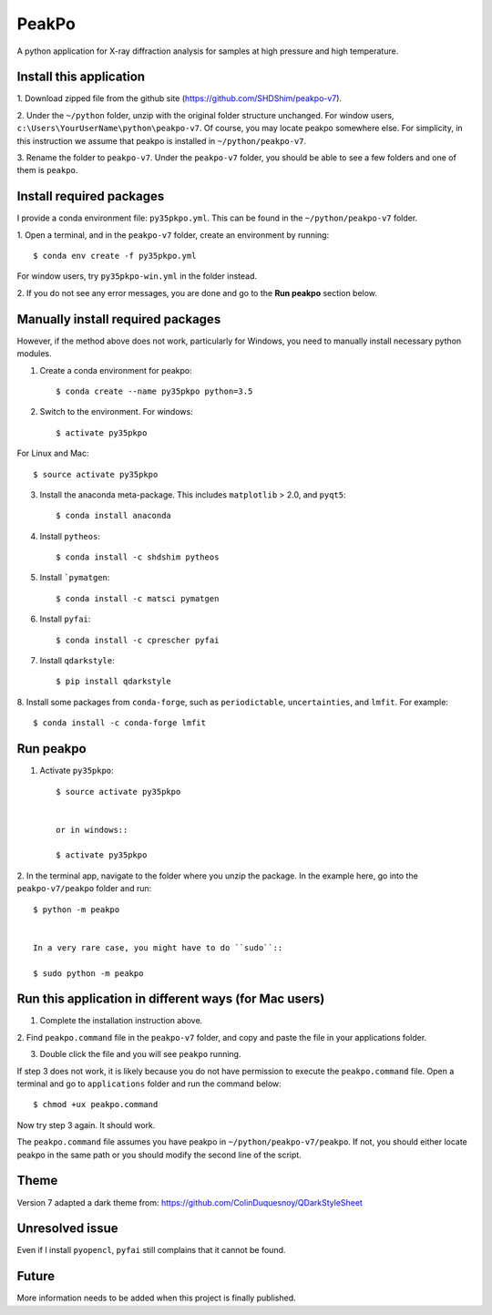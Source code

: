 PeakPo
======

A python application for X-ray diffraction analysis for samples at high
pressure and high temperature.


Install this application
------------------------

1. Download zipped file from the github site
(https://github.com/SHDShim/peakpo-v7).

2. Under the ``~/python`` folder, unzip with the original folder structure
unchanged. For window users, ``c:\Users\YourUserName\python\peakpo-v7``.
Of course, you may locate peakpo somewhere else.  For simplicity, in this
instruction we assume that peakpo is installed in ``~/python/peakpo-v7``.

3. Rename the folder to ``peakpo-v7``.  Under the ``peakpo-v7`` folder, you
should be able to see a few folders and one of them is ``peakpo``.



Install required packages
-------------------------

I provide a conda environment file: ``py35pkpo.yml``.  This can be found
in the ``~/python/peakpo-v7`` folder.

1. Open a terminal, and in the ``peakpo-v7`` folder, create an environment by
running::

    $ conda env create -f py35pkpo.yml


For window users, try ``py35pkpo-win.yml`` in the folder instead.

2. If you do not see any error messages, you are done and go to the
**Run peakpo** section below.




Manually install required packages
----------------------------------

However, if the method above does not work, particularly for Windows,
you need to manually install necessary python modules.



1. Create a conda environment for peakpo::

    $ conda create --name py35pkpo python=3.5


2. Switch to the environment.  For windows::

    $ activate py35pkpo


For Linux and Mac::

    $ source activate py35pkpo


3. Install the anaconda meta-package.  This includes ``matplotlib`` > 2.0, and ``pyqt5``::

    $ conda install anaconda


4. Install ``pytheos``::

    $ conda install -c shdshim pytheos


5. Install ```pymatgen``::

    $ conda install -c matsci pymatgen


6. Install ``pyfai``::

    $ conda install -c cprescher pyfai


7. Install ``qdarkstyle``::

    $ pip install qdarkstyle


8. Install some packages from ``conda-forge``, such as ``periodictable``,
``uncertainties``, and ``lmfit``.  For example::

    $ conda install -c conda-forge lmfit



Run peakpo
----------


1. Activate ``py35pkpo``::

    $ source activate py35pkpo


    or in windows::

    $ activate py35pkpo


2. In the terminal app, navigate to the folder where you unzip the package.
In the example here, go into the ``peakpo-v7/peakpo`` folder and run::

    $ python -m peakpo


    In a very rare case, you might have to do ``sudo``::

    $ sudo python -m peakpo



Run this application in different ways (for Mac users)
------------------------------------------------------


1. Complete the installation instruction above.

2. Find ``peakpo.command`` file in the ``peakpo-v7`` folder, and copy and paste
the file in your applications folder.

3. Double click the file and you will see ``peakpo`` running.

If step 3 does not work, it is likely because you do not have permission
to execute the ``peakpo.command`` file.  Open a terminal and go to
``applications`` folder and run the command below::

    $ chmod +ux peakpo.command


Now try step 3 again.  It should work.

The ``peakpo.command`` file assumes you have peakpo in
``~/python/peakpo-v7/peakpo``.  If not, you should either locate peakpo in the
same path or you should modify the second line of the script.


Theme
-----

Version 7 adapted a dark theme from: https://github.com/ColinDuquesnoy/QDarkStyleSheet


Unresolved issue
----------------

Even if I install ``pyopencl``, ``pyfai`` still complains that it cannot be
found.


Future
------

More information needs to be added when this project is finally published.
